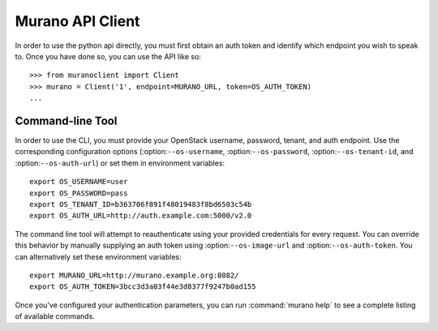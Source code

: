 =================
Murano API Client
=================

In order to use the python api directly, you must first obtain an auth token
and identify which endpoint you wish to speak to. Once you have done so,
you can use the API like so::

    >>> from muranoclient import Client
    >>> murano = Client('1', endpoint=MURANO_URL, token=OS_AUTH_TOKEN)
    ...


Command-line Tool
=================

In order to use the CLI, you must provide your OpenStack username,
password, tenant, and auth endpoint. Use the corresponding configuration
options (:option:``--os-username``, :option:``--os-password``,
:option:``--os-tenant-id``, and :option:``--os-auth-url``) or
set them in environment variables::

    export OS_USERNAME=user
    export OS_PASSWORD=pass
    export OS_TENANT_ID=b363706f891f48019483f8bd6503c54b
    export OS_AUTH_URL=http://auth.example.com:5000/v2.0

The command line tool will attempt to reauthenticate using your provided
credentials for every request. You can override this behavior by manually
supplying an auth token using :option:``--os-image-url`` and
:option:``--os-auth-token``. You can alternatively set these environment
variables::

    export MURANO_URL=http://murano.example.org:8082/
    export OS_AUTH_TOKEN=3bcc3d3a03f44e3d8377f9247b0ad155

Once you've configured your authentication parameters, you can run
:command:`murano help` to see a complete listing of available commands.
